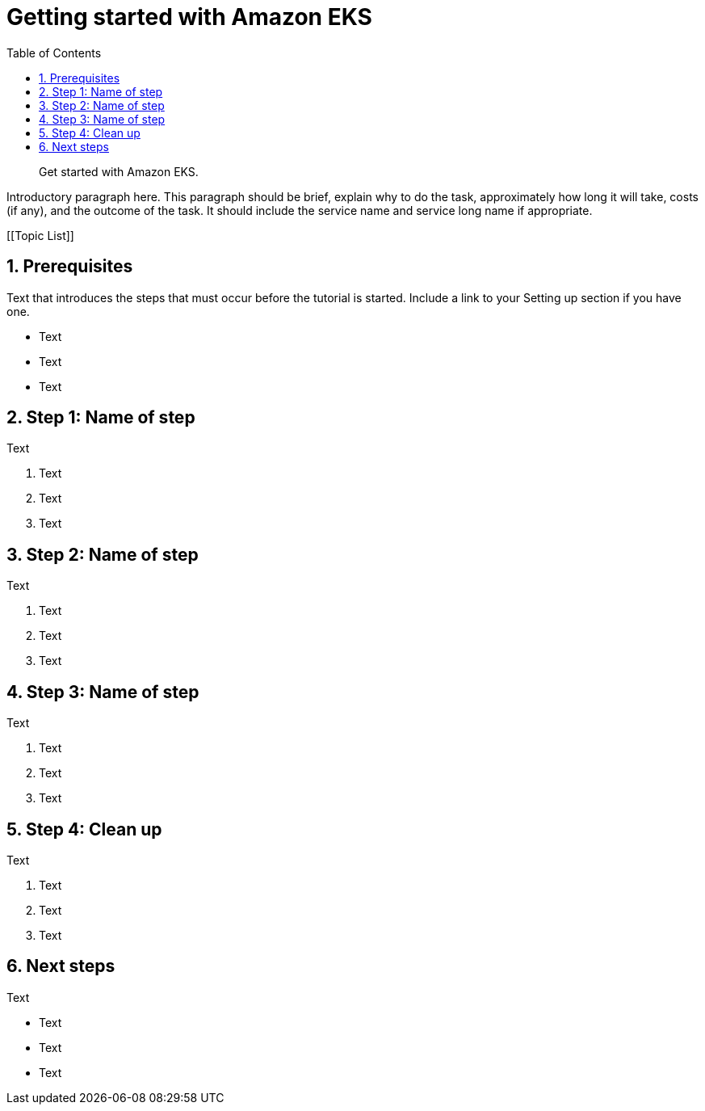 //!!NODE_ROOT <chapter>
[."topic"]
[[getting-started,getting-started.title]]
= Getting started with Amazon EKS
:doctype: book
:sectnums:
:toc: left
:icons: font
:experimental:
:idprefix:
:idseparator: -
:sourcedir: .
:info_doctype: chapter
:info_title: Getting started with Amazon EKS
:info_titleabbrev: Getting started
:info_abstract: Get started with Amazon EKS.

[abstract]
--
Get started with Amazon EKS.
--

Introductory paragraph here. This paragraph should be brief, explain why to do the task, approximately how long it will take, costs (if any), and the outcome of the task. It should include the service name and service long name if appropriate.

[.topiclist]
[[Topic List]]

[[getting-started-prerequisites,getting-started-prerequisites.title]]
== Prerequisites

Text that introduces the steps that must occur before the tutorial is started. Include a link to your Setting up section if you have one.



* Text
* Text
* Text


[[getting-started-step1,getting-started-step1.title]]
== Step 1: Name of step

Text

. Text
. Text
. Text


[[getting-started-step2,getting-started-step2.title]]
== Step 2: Name of step

Text

. Text
. Text
. Text


[[getting-started-step3,getting-started-step3.title]]
== Step 3: Name of step

Text

. Text
. Text
. Text


[[getting-started-cleanup,getting-started-cleanup.title]]
== Step 4: Clean up

Text

. Text
. Text
. Text


[[getting-started-next-steps,getting-started-next-steps.title]]
== Next steps

Text



* Text
* Text
* Text
